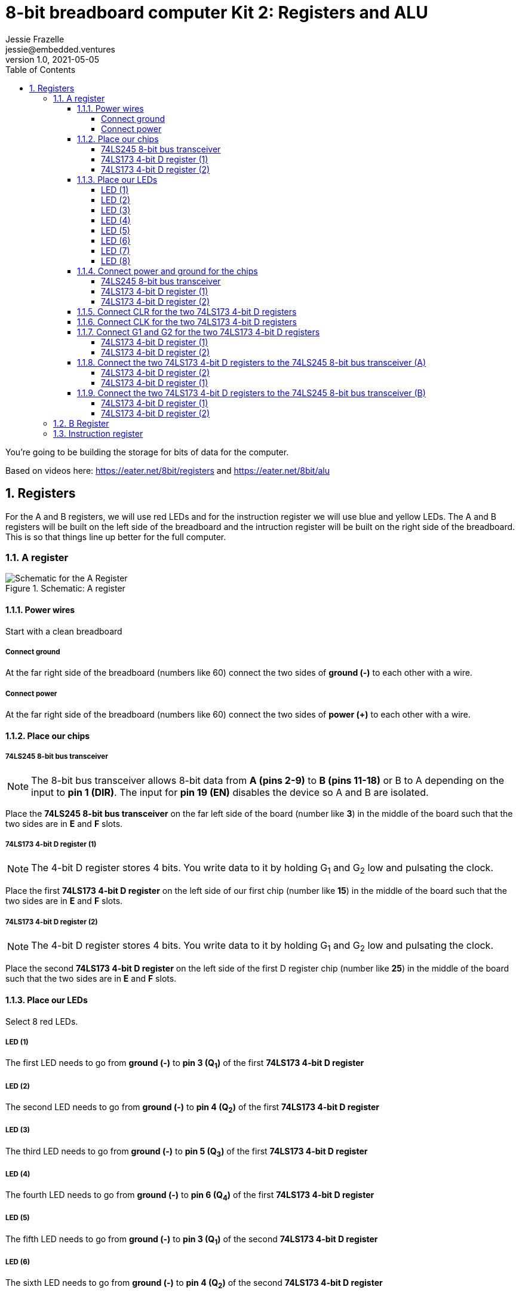 :showtitle:
:toc: left
:toclevels: 10
:numbered:
:icons: font

= 8-bit breadboard computer Kit 2: Registers and ALU
Jessie Frazelle <jessie@embedded.ventures>
v1.0, 2021-05-05

You’re going to be building the storage for bits of data for the computer.

Based on videos here: https://eater.net/8bit/registers and https://eater.net/8bit/alu 

== Registers

For the A and B registers, we will use red LEDs and for the instruction register we will use blue and yellow LEDs. The A and B registers will be built on the left side of the breadboard and the intruction register will be built on the right side of the breadboard. This is so that things line up better for the full computer.

=== A register

[#img-a-register] 
.Schematic: A register
image::https://gist.githubusercontent.com/jessfraz/94117844cbbcad341f36a296ab140b36/raw/ae8960c1a94995931445746e830307044cd8cfa0/a-register.png[Schematic for the A Register] 

==== Power wires

Start with a clean breadboard

===== Connect ground

At the far right side of the breadboard (numbers like 60) connect the two sides of **ground (-)** to each other with a wire.

===== Connect power

At the far right side of the breadboard (numbers like 60) connect the two sides of **power (+)** to each other with a wire.

==== Place our chips

===== 74LS245 8-bit bus transceiver

NOTE: The 8-bit bus transceiver allows 8-bit data from **A (pins 2-9)** to **B (pins 11-18)** or B to A depending on the input to **pin 1 (DIR)**. The input for **pin 19 (EN)** disables the device so A and B are isolated.

Place the **74LS245 8-bit bus transceiver** on the far left side of the board (number like **3**) in the middle of the board such that the two sides are in **E** and **F** slots.

===== 74LS173 4-bit D register (1)

NOTE: The 4-bit D register stores 4 bits. You write data to it by holding G~1~ and G~2~ low and pulsating the clock.

Place the first  **74LS173 4-bit D register** on the left side of our first chip (number like **15**) in the middle of the board such that the two sides are in **E** and **F** slots.

===== 74LS173 4-bit D register (2)

NOTE: The 4-bit D register stores 4 bits. You write data to it by holding G~1~ and G~2~ low and pulsating the clock.

Place the second **74LS173 4-bit D register** on the left side of the first D register chip (number like **25**) in the middle of the board such that the two sides are in **E** and **F** slots.

==== Place our LEDs

Select 8 red LEDs.

===== LED (1)

The first LED needs to go from **ground (-)** to **pin 3 (Q~1~)** of the first **74LS173 4-bit D register**

===== LED (2)

The second LED needs to go from **ground (-)** to **pin 4 (Q~2~)** of the first **74LS173 4-bit D register**

===== LED (3)

The third LED needs to go from **ground (-)** to **pin 5 (Q~3~)** of the first **74LS173 4-bit D register**

===== LED (4)

The fourth LED needs to go from **ground (-)** to **pin 6 (Q~4~)** of the first **74LS173 4-bit D register**

===== LED (5)

The fifth LED needs to go from **ground (-)** to **pin 3 (Q~1~)** of the second **74LS173 4-bit D register**

===== LED (6)

The sixth LED needs to go from **ground (-)** to **pin 4 (Q~2~)** of the second **74LS173 4-bit D register**

===== LED (7)

The seventh LED needs to go from **ground (-)** to **pin 5 (Q~3~)** of the second **74LS173 4-bit D register**

===== LED (8)

The eigth LED needs to go from **ground (-)** to **pin 6 (Q~4~)** of the second **74LS173 4-bit D register**

==== Connect power and ground for the chips

===== 74LS245 8-bit bus transceiver

* Connect **pin 1 (DIR)** to **power (+)** --> `+ to A`
* Connect **pin 20 (+5v)** to **power (+)** --> `+ to J`
* Connect **pin 10 (GND)** to **ground (-)** --> `- to A`

===== 74LS173 4-bit D register (1)

* Connect **pin 1 (M)** to **ground (-)** --> `- to A`
** Connect **pin 2 (N)** to **pin 1 (M)** --> `B to B`
* Connect **pin 8 (GND)** to **ground (-)** --> `- to A`
* Connect **pin 16 (+5v)** to **power (+)** --> `+ to J`

===== 74LS173 4-bit D register (2)

* Connect **pin 1 (M)** to **ground (-)** --> `- to A`
** Connect **pin 2 (N)** to **pin 1 (M)** --> `B to B`
* Connect **pin 8 (GND)** to **ground (-)** --> `- to A`
* Connect **pin 16 (+5v)** to **power (+)** --> `+ to J`

==== Connect CLR for the two 74LS173 4-bit D registers

Connect **pin 15 (CLR)** of the first **74LS173 4-bit D register** to **pin 15 (CLR)** of the second **74LS173 4-bit D register** --> `J to J`

==== Connect CLK for the two 74LS173 4-bit D registers

Connect **pin 7 (CLK)** of the first **74LS173 4-bit D register** to **pin 7 (CLK)** of the second **74LS173 4-bit D register** --> `B to B`

==== Connect G1 and G2 for the two 74LS173 4-bit D registers

* Connect **pin 10 (G~1~)** of the first **74LS173 4-bit D register** to **pin 10 (G~1~)** of the second **74LS173 4-bit D register** --> `G to G`

===== 74LS173 4-bit D register (1)

* Connect **pin 10 (G~1~)** of the first **74LS173 4-bit D register** to **pin 9 (G~2~)** of the first **74LS173 4-bit D register** --> `H to H`

===== 74LS173 4-bit D register (2)

* Connect **pin 10 (G~1~)** of the second **74LS173 4-bit D register** to **pin 9 (G~2~)** of the second **74LS173 4-bit D register** --> `H to H`

==== Connect the two 74LS173 4-bit D registers to the 74LS245 8-bit bus transceiver (A)

===== 74LS173 4-bit D register (2)

* Connect **pin 6 (Q~4~)** of the second **74LS173 4-bit D register** to **pin 9 (A~8~)** of the **74LS245 8-bit bus transceiver**
* Connect **pin 5 (Q~3~)** of the second **74LS173 4-bit D register** to **pin 8 (A~7~)** of the **74LS245 8-bit bus transceiver**
* Connect **pin 4 (Q~2~)** of the second **74LS173 4-bit D register** to **pin 7 (A~6~)** of the **74LS245 8-bit bus transceiver**
* Connect **pin 3 (Q~1~)** of the second **74LS173 4-bit D register** to **pin 6 (A~5~)** of the **74LS245 8-bit bus transceiver**

===== 74LS173 4-bit D register (1)

* Connect **pin 6 (Q~4~)** of the first **74LS173 4-bit D register** to **pin 5 (A~4~)** of the **74LS245 8-bit bus transceiver**
* Connect **pin 5 (Q~3~)** of the first **74LS173 4-bit D register** to **pin 4 (A~3~)** of the **74LS245 8-bit bus transceiver**
* Connect **pin 4 (Q~2~)** of the first **74LS173 4-bit D register** to **pin 3 (A~2~)** of the **74LS245 8-bit bus transceiver**
* Connect **pin 3 (Q~1~)** of the first **74LS173 4-bit D register** to **pin 2 (A~1~)** of the **74LS245 8-bit bus transceiver**

==== Connect the two 74LS173 4-bit D registers to the 74LS245 8-bit bus transceiver (B)

===== 74LS173 4-bit D register (1)

* Connect **pin 14 (D~1~)** of the first **74LS173 4-bit D register** to **pin 18 (B~1~)** of the **74LS245 8-bit bus transceiver**
* Connect **pin 13 (D~2~)** of the first **74LS173 4-bit D register** to **pin 17 (B~2~)** of the **74LS245 8-bit bus transceiver**
* Connect **pin 12 (D~3~)** of the first **74LS173 4-bit D register** to **pin 16 (B~3~)** of the **74LS245 8-bit bus transceiver**
* Connect **pin 11 (D~4~)** of the first **74LS173 4-bit D register** to **pin 15 (B~4~)** of the **74LS245 8-bit bus transceiver**

===== 74LS173 4-bit D register (2)

* Connect **pin 14 (D~1~)** of the second **74LS173 4-bit D register** to **pin 14 (B~5~)** of the **74LS245 8-bit bus transceiver**
* Connect **pin 13 (D~2~)** of the second **74LS173 4-bit D register** to **pin 13 (B~6~)** of the **74LS245 8-bit bus transceiver**
* Connect **pin 12 (D~3~)** of the second **74LS173 4-bit D register** to **pin 12 (B~7~)** of the **74LS245 8-bit bus transceiver**
* Connect **pin 11 (D~4~)** of the second **74LS173 4-bit D register** to **pin 11 (B~8~)** of the **74LS245 8-bit bus transceiver**


=== B Register

[#img-b-register] 
.Schematic: B register
image::https://gist.githubusercontent.com/jessfraz/94117844cbbcad341f36a296ab140b36/raw/ae8960c1a94995931445746e830307044cd8cfa0/b-register.png[Schematic for the B Register]  

Use the same instructions for the A register and repeat for the B register. This register is the exact same as the A register.

=== Instruction register

[#img-instruction-register] 
.Schematic: Instruction register
image::https://gist.githubusercontent.com/jessfraz/94117844cbbcad341f36a296ab140b36/raw/ae8960c1a94995931445746e830307044cd8cfa0/ir.png[Schematic for the Instruction Register]  
